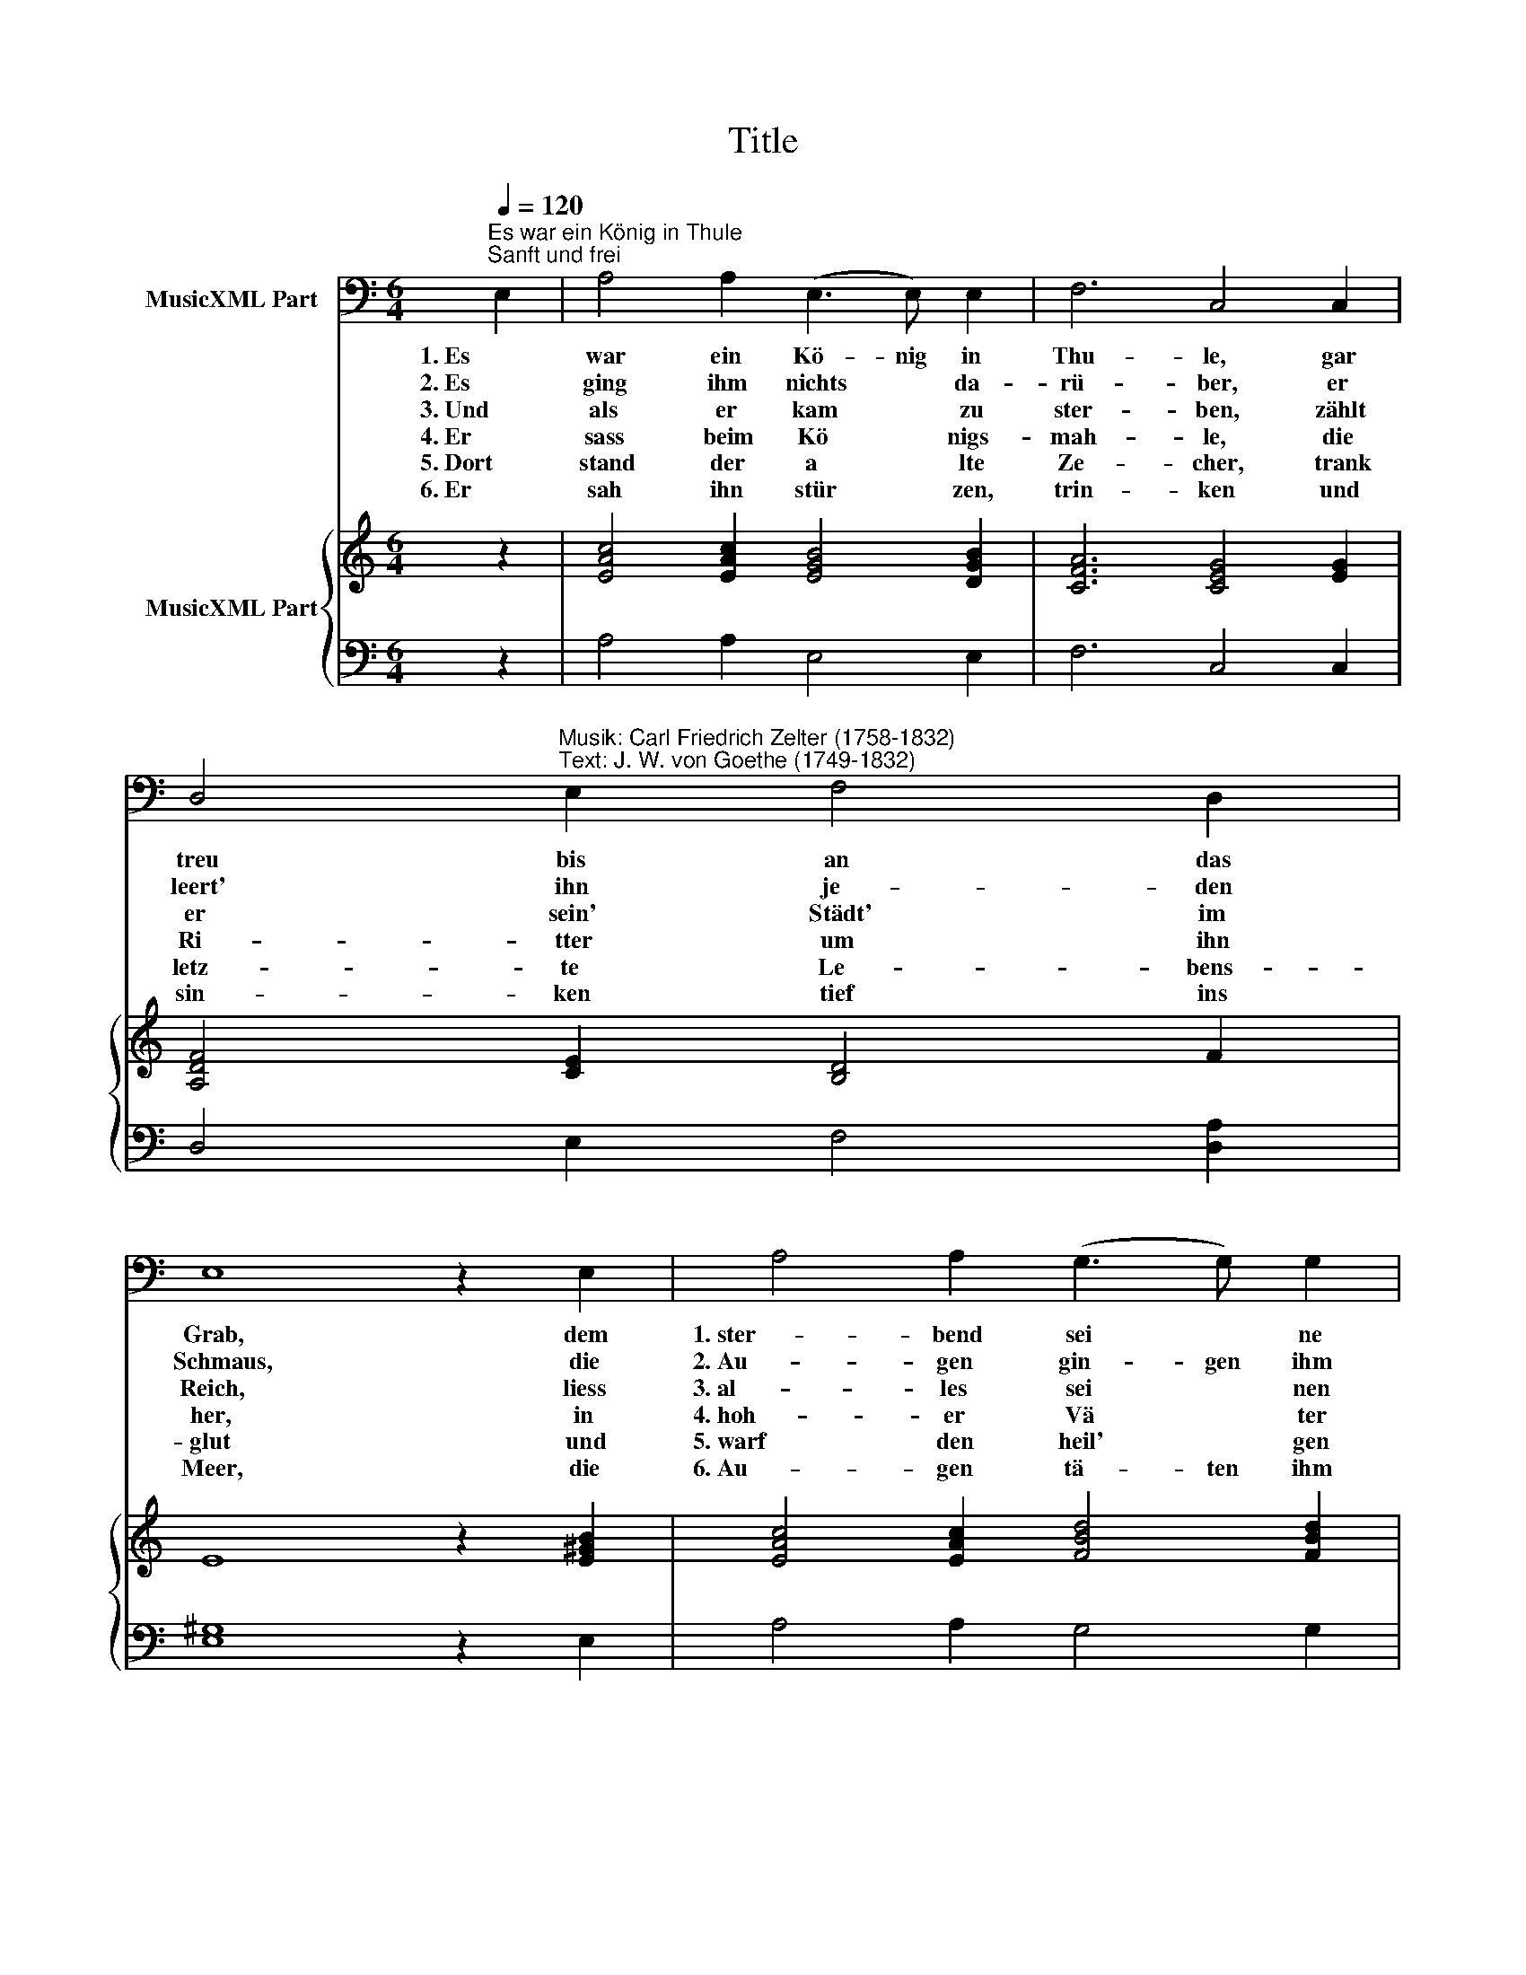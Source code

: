 X:1
T:Title
%%score 1 { 2 | 3 }
L:1/8
Q:1/4=120
M:6/4
K:C
V:1 bass nm="MusicXML Part"
V:2 treble nm="MusicXML Part"
V:3 bass 
V:1
"^Es war ein König in Thule""^Sanft und frei" E,2 | A,4 A,2 (E,3 E,) E,2 | F,6 C,4 C,2 | %3
w: 1. Es|war ein Kö- nig in|Thu- le, gar|
w: 2. Es|ging ihm nichts * da-|rü- ber, er|
w: 3. Und|als er kam * zu|ster- ben, zählt|
w: 4. Er|sass beim Kö * nigs-|mah- le, die|
w: 5. Dort|stand der a * lte|Ze- cher, trank|
w: 6. Er|sah ihn stür * zen,|trin- ken und|
 D,4"^Musik: Carl Friedrich Zelter (1758-1832)\nText: J. W. von Goethe (1749-1832)" E,2 F,4 D,2 | %4
w: treu bis an das|
w: leert' ihn je- den|
w: er sein' Städt' im|
w: Ri- tter um ihn|
w: letz- te Le- bens-|
w: sin- ken tief ins|
 E,8 z2 E,2 | A,4 A,2 (G,3 G,) G,2 | C,6 D,4 (D,D,) | E,4 F,2 D,4 E,2 | A,,12- | %9
w: Grab, dem|1. ster- bend sei * ne|Buh- le ei- nen|gold- 'nen Be- cher|gab.|
w: Schmaus, die|2. Au- gen gin- gen ihm|ü- ber, so *|oft er trank da-|raus.|
w: Reich, liess|3. al- les sei * nen|Er- ben, den *|Be- cher nicht zu-|gleich.|
w: her, in|4. hoh- er Vä * ter|Saa- le, dort *|auf dem Schloss am|Meer.|
w: glut und|5. warf den heil' * gen|Be- cher hin *|un- ter in die|Flut.|
w: Meer, die|6. Au- gen tä- ten ihm|sin- ken, trank nie|ei- nen Tro- pfen|mehr.|
 !fermata!A,,8 z2 |] %10
w: |
w: |
w: |
w: |
w: |
w: |
V:2
 z2 | [EAc]4 [EAc]2 [EGB]4 [DGB]2 | [CFA]6 [CEG]4 [EG]2 | [A,DF]4 [CE]2 [B,D]4 F2 | E8 z2 [E^GB]2 | %5
 [EAc]4 [EAc]2 [FBd]4 [FBd]2 | [Gce]6 [FAd]4 [FAd]2 | [EAc]4 [CA]2 [DFB]4 [B,E^G]2 | %8
 [CA]4 [^CE]2!>(! [DF]4!>)! D2 |!>(! [A,^C]8!>)! z2 |] %10
V:3
 z2 | A,4 A,2 E,4 E,2 | F,6 C,4 C,2 | D,4 E,2 F,4 [D,A,]2 | [E,^G,]8 z2 E,2 | A,4 A,2 G,4 G,2 | %6
 C,6 D,4 D,2 | E,4 F,2 D,4 E,2 | A,,12 | [A,,,E,]8 z2 |] %10

